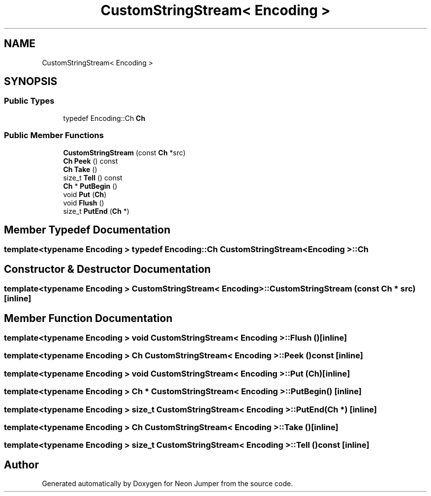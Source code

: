 .TH "CustomStringStream< Encoding >" 3 "Fri Jan 14 2022" "Version 1.0.0" "Neon Jumper" \" -*- nroff -*-
.ad l
.nh
.SH NAME
CustomStringStream< Encoding >
.SH SYNOPSIS
.br
.PP
.SS "Public Types"

.in +1c
.ti -1c
.RI "typedef Encoding::Ch \fBCh\fP"
.br
.in -1c
.SS "Public Member Functions"

.in +1c
.ti -1c
.RI "\fBCustomStringStream\fP (const \fBCh\fP *src)"
.br
.ti -1c
.RI "\fBCh\fP \fBPeek\fP () const"
.br
.ti -1c
.RI "\fBCh\fP \fBTake\fP ()"
.br
.ti -1c
.RI "size_t \fBTell\fP () const"
.br
.ti -1c
.RI "\fBCh\fP * \fBPutBegin\fP ()"
.br
.ti -1c
.RI "void \fBPut\fP (\fBCh\fP)"
.br
.ti -1c
.RI "void \fBFlush\fP ()"
.br
.ti -1c
.RI "size_t \fBPutEnd\fP (\fBCh\fP *)"
.br
.in -1c
.SH "Member Typedef Documentation"
.PP 
.SS "template<typename \fBEncoding\fP > typedef Encoding::Ch \fBCustomStringStream\fP< \fBEncoding\fP >::Ch"

.SH "Constructor & Destructor Documentation"
.PP 
.SS "template<typename \fBEncoding\fP > \fBCustomStringStream\fP< \fBEncoding\fP >\fB::CustomStringStream\fP (const \fBCh\fP * src)\fC [inline]\fP"

.SH "Member Function Documentation"
.PP 
.SS "template<typename \fBEncoding\fP > void \fBCustomStringStream\fP< \fBEncoding\fP >::Flush ()\fC [inline]\fP"

.SS "template<typename \fBEncoding\fP > \fBCh\fP \fBCustomStringStream\fP< \fBEncoding\fP >::Peek () const\fC [inline]\fP"

.SS "template<typename \fBEncoding\fP > void \fBCustomStringStream\fP< \fBEncoding\fP >::Put (\fBCh\fP)\fC [inline]\fP"

.SS "template<typename \fBEncoding\fP > \fBCh\fP * \fBCustomStringStream\fP< \fBEncoding\fP >::PutBegin ()\fC [inline]\fP"

.SS "template<typename \fBEncoding\fP > size_t \fBCustomStringStream\fP< \fBEncoding\fP >::PutEnd (\fBCh\fP *)\fC [inline]\fP"

.SS "template<typename \fBEncoding\fP > \fBCh\fP \fBCustomStringStream\fP< \fBEncoding\fP >::Take ()\fC [inline]\fP"

.SS "template<typename \fBEncoding\fP > size_t \fBCustomStringStream\fP< \fBEncoding\fP >::Tell () const\fC [inline]\fP"


.SH "Author"
.PP 
Generated automatically by Doxygen for Neon Jumper from the source code\&.
